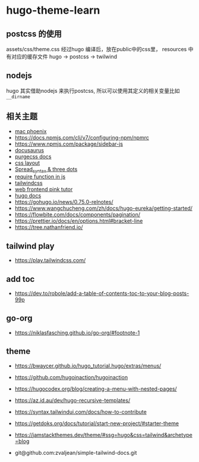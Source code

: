 
* hugo-theme-learn

** postcss 的使用

assets/css/theme.css 经过hugo 编译后，放在public中的css里，
resources 中有对应的缓存文件
hugo -> postcss -> twilwind

** nodejs

hugo 其实借助nodejs 来执行postcss, 所以可以使用其定义的相关变量比如
~__dirname~ 

** 相关主题
- [[https://kasper.github.io/phoenix/][mac phoenix]]
- https://docs.npmjs.com/cli/v7/configuring-npm/npmrc
- https://www.npmjs.com/package/sidebar-js
- [[https://v1.docusaurus.io/docs/zh-cn/api-pages][docusaurus]]
- [[https://purgecss.com/getting-started.html][purgecss docs]]
- [[https://developer.mozilla.org/zh-CN/docs/Learn/CSS/CSS_layout/Introduction][css layout]]
- [[https://developer.mozilla.org/en-US/docs/Web/JavaScript/Reference/Operators/Spread_syntax][Spread_syntax & three dots]]
- [[https://stackoverflow.com/questions/7729511/require-function-in-javascript][require function in js]]
- [[https://tailwindcss.com/docs/][tailwindcss]]
- [[https://www.bilibili.com/video/BV14J4114768/][web frontend pink tutor]]
- [[https://gohugo.io/documentation/][hugo docs]]
- https://gohugo.io/news/0.75.0-relnotes/
- https://www.wangchucheng.com/zh/docs/hugo-eureka/getting-started/
- https://flowbite.com/docs/components/pagination/
- https://prettier.io/docs/en/options.html#bracket-line
- https://tree.nathanfriend.io/

** tailwind play
- https://play.tailwindcss.com/
** add toc
- https://dev.to/robole/add-a-table-of-contents-toc-to-your-blog-posts-99p
** go-org
- https://niklasfasching.github.io/go-org/#footnote-1
** theme
- https://bwaycer.github.io/hugo_tutorial.hugo/extras/menus/
- https://github.com/hugoinaction/hugoinaction
- https://hugocodex.org/blog/creating-a-menu-with-nested-pages/
- https://az.id.au/dev/hugo-recursive-templates/
- https://syntax.tailwindui.com/docs/how-to-contribute
- https://getdoks.org/docs/tutorial/start-new-project/#starter-theme
- https://jamstackthemes.dev/theme/#ssg=hugo&css=tailwind&archetype=blog

- git@github.com:zvaljean/simple-tailwind-docs.git
